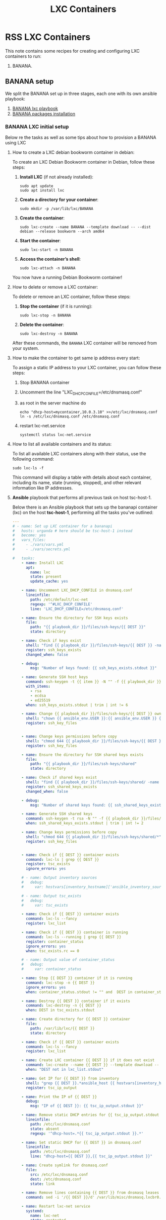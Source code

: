 :PROPERTIES:
:ID:       18d09336-9ce3-4f81-8dac-6251fa29abc0
:GPTEL_MODEL: gpt-4o-mini
:GPTEL_BACKEND: ChatGPT
:GPTEL_SYSTEM: You are a large language model living in Emacs and a helpful assistant. Respond concisely.
:GPTEL_BOUNDS: ((633 . 973) (989 . 1106) (1121 . 1214) (1229 . 1230) (1332 . 1388) (1403 . 1414) (1468 . 1495) (1510 . 1774) (1789 . 1845) (1933 . 2169) (2562 . 2564) (2644 . 2746) (2761 . 2762) (2767 . 2775) (2776 . 2952) (3093 . 3226) (6959 . 6985) (6990 . 6991) (6992 . 6993) (6996 . 7049) (7054 . 7055) (7059 . 7111) (7116 . 7117) (7121 . 7144) (7180 . 7200) (7214 . 7215) (7229 . 7233))
:END:

#+OPTIONS: toc:nil
#+TOC: headlines
#+title: LXC Containers
#+filetags: :LXC:

* RSS LXC Containers

This note contains some recipes for creating and configuring LXC containers to
run:

1. BANANA.

** BANANA setup

We split the BANANA set up in three stages, each one with its own ansible
playbook:

1. [[id:214611e0-4085-451e-bfb1-fba2f6a2152e][BANANA lxc playbook]]
2. [[id:6a9266c3-768a-4d72-8248-38aaae095445][BANANA packages installation]]

*** BANANA LXC initial setup

Below re the tasks as well as some tips about how to provision a BANANA using
LXC

**** How to create a LXC debian bookworm container in debian:

To create an LXC Debian Bookworm container in Debian, follow these steps:

1. *Install LXC* (if not already installed):
   #+begin_src shell :tangle no 
   sudo apt update
   sudo apt install lxc
   #+end_src

2. *Create a directory for your container*:
   #+begin_src shell :tangle no
   sudo mkdir -p /var/lib/lxc/BANANA
   #+end_src

3. *Create the container*:
   #+begin_src shell :tangle no
     sudo lxc-create --name BANANA --template download -- --dist debian --release bookworm --arch amd64
   #+end_src

4. *Start the container*:
   #+begin_src shell :tangle no
   sudo lxc-start -n BANANA
   #+end_src

5. *Access the container’s shell*:
   #+begin_src shell :tangle no
   sudo lxc-attach -n BANANA
   #+end_src

You now have a running Debian Bookworm container!

**** How to delete or remove a LXC container:

To delete or remove an LXC container, follow these steps:

1. *Stop the container* (if it is running):
   #+begin_src shell :tangle no
   sudo lxc-stop -n BANANA
   #+end_src

2. *Delete the container*:
   #+begin_src shell :tangle no
   sudo lxc-destroy -n BANANA
   #+end_src

After these commands, the =BANANA= LXC container will be removed from your
system.

**** How to make the container to get same ip address every start:

To assign a static IP address to your LXC container, you can follow these steps:

1. Stop BANANA container
2. Uncomment the line "LXC_DHCP_CONFILE=/etc/dnsmasq.conf"
3. as root in the server machine do
   #+begin_src shell :tangle no
     echo "dhcp-host=mycontainer,10.0.3.10" >>/etc/lxc/dnsmasq.conf
     ln -s /etc/lxc/dnsmasq.conf /etc/dnsmasq.conf
   #+end_src
4. restart lxc-net.service
   #+begin_src shell :tangle no
    systemctl status lxc-net.service 
   #+end_src
 
**** How to list all available containers and its status:

To list all available LXC containers along with their status, use the following
command:

#+begin_src shell :tangle no
sudo lxc-ls -f
#+end_src

This command will display a table with details about each container, including
its name, state (running, stopped), and other relevant information like IP
addresses.

**** *Ansible* playbook that performs all previous task on host tsc-host-1.
:PROPERTIES:
:ID:       214611e0-4085-451e-bfb1-fba2f6a2152e
:END:

Below there is an Ansible playbook that sets up the bananapi container (lxc) on the
host *tsc-host-1*, performing all the tasks you've outlined:

#+begin_src yaml :tangle ansible/tasks/create-lxc-bananapi.yml
  ---
  # - name: Set up LXC container for a bananapi
  #   hosts: urganda # here should be tsc-host-1 instead
  #   become: yes
  #   vars_files:
  #     - ./vars/vars.yml
  #     - ./vars/secrets.yml

  #   tasks:
      - name: Install LXC
        apt:
          name: lxc
          state: present
          update_cache: yes

      - name: Uncomment LXC_DHCP_CONFILE in dnsmasq.conf
        lineinfile:
          path: /etc/default/lxc-net
          regexp: '^#LXC_DHCP_CONFILE'
          line: 'LXC_DHCP_CONFILE=/etc/dnsmasq.conf'

      - name: Ensure the directory for SSH keys exists
        file:
          path: "{{ playbook_dir }}/files/ssh-keys/{{ DEST }}"
          state: directory

      - name: Check if keys exist
        shell: "find {{ playbook_dir }}/files/ssh-keys/{{ DEST }} -name '*key*' | wc -l"
        register: ssh_keys_exists
        changed_when: false

      - debug:
          msg: "Number of keys found: {{ ssh_keys_exists.stdout }}"

      - name: Generate SSH host keys
        command: ssh-keygen -t {{ item }} -N "" -f {{ playbook_dir }}/files/ssh-keys/{{ DEST }}/ssh_host_{{ item }}_key
        with_items:
          - rsa
          - ecdsa
          - ed25519
        when: ssh_keys_exists.stdout | trim | int != 6

      - name: Change {{ playbook_dir }}/files/ssh-keys/{{ DEST }} owner to {{ ansible_env.USER }}
        shell: "chown {{ ansible_env.USER }}:{{ ansible_env.USER }} {{ playbook_dir }}/files/ssh-keys/{{ DEST }}/*"
        register: ssh_key_files


      - name: Change keys permissions before copy
        shell: "chmod 644 {{ playbook_dir }}/files/ssh-keys/{{ DEST }}/*"
        register: ssh_key_files

      - name: Ensure the directory for SSH shared keys exists
        file:
          path: "{{ playbook_dir }}/files/ssh-keys/shared"
          state: directory

      - name: Check if shared keys exist
        shell: "find {{ playbook_dir }}/files/ssh-keys/shared/ -name 'id_rsa_lxc*' | wc -l"
        register: ssh_shared_keys_exists
        changed_when: false

      - debug:
          msg: "Number of shared keys found: {{ ssh_shared_keys_exists.stdout }}"

      - name: Generate SSH shared keys
        command: ssh-keygen -t rsa -N "" -f {{ playbook_dir }}/files/ssh-keys/shared/id_rsa_lxc
        when: ssh_shared_keys_exists.stdout | trim | int != 2

      - name: Change keys permissions before copy
        shell: "chmod 644 {{ playbook_dir }}/files/ssh-keys/shared/*"
        register: ssh_key_files


      - name: Check if {{ DEST }} container exists
        command: lxc-ls | grep {{ DEST }}
        register: tsc_exists
        ignore_errors: yes

      # - name: Output inventory sources
      #   debug:
      #     var: hostvars[inventory_hostname]['ansible_inventory_sources']

      # - name: Output tsc_exists
      #   debug:
      #     var: tsc_exists

      - name: Check if {{ DEST }} container exists
        command: lxc-ls --fancy
        register: lxc_list

      - name: Check if {{ DEST }} container is running
        command: lxc-ls --running | grep {{ DEST }}
        register: container_status
        ignore_errors: yes
        when: tsc_exists.rc == 0

      # - name: Output value of container_status
      #   debug:
      #     var: container_status

      - name: Stop {{ DEST }} container if it is running
        command: lxc-stop -n {{ DEST }}
        ignore_errors: yes
        when: container_status.stdout != "" and  DEST in container_status.stdout_lines

      - name: Destroy {{ DEST }} container if it exists
        command: lxc-destroy -n {{ DEST }}
        when: DEST in tsc_exists.stdout

      - name: Create directory for {{ DEST }} container
        file:
          path: /var/lib/lxc/{{ DEST }}
          state: directory

      - name: Check if {{ DEST }} container exists
        command: lxc-ls --fancy
        register: lxc_list

      - name: Create LXC container {{ DEST }} if it does not exist
        command: lxc-create --name {{ DEST }} --template download -- --dist debian --release bookworm --arch amd64
        when: "DEST not in lxc_list.stdout"

      - name: Get IP for {{ DEST }} from inventory
        shell: "grep {{ DEST }}.*ansible_host {{ hostvars[inventory_hostname]['ansible_inventory_sources'][0] }} | awk -F'=' '{print $2}'"
        register: tsc_ip_output

      - name: Print the IP of {{ DEST }}
        debug:
          msg: "IP of {{ DEST }}: {{ tsc_ip_output.stdout }}"

      - name: Remove static DHCP entries for {{ tsc_ip_output.stdout }} in dnsmasq.conf
        lineinfile:
          path: /etc/lxc/dnsmasq.conf
          state: absent
          regexp: '^dhcp-host=.*{{ tsc_ip_output.stdout }}.*'

      - name: Set static DHCP for {{ DEST }} in dnsmasq.conf
        lineinfile:
          path: /etc/lxc/dnsmasq.conf
          line: "dhcp-host={{ DEST }},{{ tsc_ip_output.stdout }}"

      - name: Create symlink for dnsmasq.conf
        file:
          src: /etc/lxc/dnsmasq.conf
          dest: /etc/dnsmasq.conf
          state: link

      - name: Remove lines containing {{ DEST }} from dnsmasq leases file
        command: sed -i '/{{ DEST }}/d' /var/lib/misc/dnsmasq.lxcbr0.leases

      - name: Restart lxc-net service
        systemd:
          name: lxc-net
          state: restarted

      - name: Start LXC container {{ DEST }}
        command: lxc-start -n {{ DEST }}
        when: "DEST not in lxc_list.stdout"

      - name: Check if {{ DEST }} container is running
        command: lxc-info -n {{ DEST }} -s
        register: container_status
        ignore_errors: true

      - name: Install OpenSSH server in {{ DEST }}
        command: lxc-attach -n {{ DEST }} -- apt-get install -y openssh-server
        when: container_status.rc == 0

      - name: Install Python3 in {{ DEST }}
        command: lxc-attach -n {{ DEST }} -- apt-get install -y python3 python-apt-common
        when: container_status.rc == 0

      # - name: Copy SSH host keys to {{ DEST }}
      #   command: lxc-file push {{ playbook_dir }}/files/ssh-keys/{{ DEST }}/* {{ DEST }}/etc/ssh/
      #   when: container_status.rc == 0

      - name: Get list of SSH host keys
        shell: "find {{ playbook_dir }}/files/ssh-keys/{{ DEST }} -name '*key*'"
        register: ssh_key_files

      - name: Copy SSH host keys to /var/lib/lxc/{{ DEST }}/rootfs/etc/ssh/
        copy:
          src: "{{ item }}"
          dest: "/var/lib/lxc/{{ DEST }}/rootfs/etc/ssh/"
          owner: root
          group: root
          mode: '0600'
        with_items: "{{ ssh_key_files.stdout_lines }}"

      - name: Change public keys permissions after copy
        shell: "chmod 644 /var/lib/lxc/{{ DEST }}/rootfs/etc/ssh/*pub"

      - name: Restart SSH service in {{ DEST }}
        command: lxc-attach -n {{ DEST }} -- /etc/init.d/ssh restart

      - name: Set root password for {{ DEST }}
        command: lxc-attach -n {{ DEST }} -- sh -c "echo 'root:{{  root_password }}' | chpasswd"

      - name: Create user {{ banana_username }}
        command: lxc-attach -n {{ DEST }} -- adduser --disabled-password --gecos "" --uid {{banana_uid}} {{ banana_username }}

      - name: Create group {{ devpl_group}} with GID {{ devpl_gid }} in the LXC container
        command: lxc-attach -n {{ DEST }} -- echo "{{devpl_group}}:x:{{ devpl_gid}}:{{banana_username}}" >> /etc/group

      - name: Add user {{ banana_username }} to the sudo group
        command: lxc-attach -n {{ DEST }} -- usermod -aG sudo {{ banana_username }}

      - name: Set {{ banana_username }} password for {{ DEST }}
        command: lxc-attach -n {{ DEST }} -- sh -c "echo '{{ banana_username }}:{{  root_password }}' | chpasswd"

      - name: Add {{ devpl_group }}group
        command: lxc-attach -n {{ DEST }} -- groupadd -g 300 {{ devpl_group }} 

      - name: Add user {{ banana_username }} to the {{ devpl_group }} group
        command: lxc-attach -n {{ DEST }} -- usermod -aG devpl {{ banana_username }}

      - name: Allow members of the sudo group to run sudo without a password
        become: yes
        become_method: sudo
        lineinfile:
          path:  "/var/lib/lxc/{{ DEST }}/rootfs/etc/sudoers"
          regexp: '^%sudo'
          line: '%sudo ALL=(ALL:ALL) NOPASSWD: ALL'

      - name: Restart sudo
        command: lxc-attach -n {{ DEST }} -- /etc/init.d/sudo restart

      - name: Create dir /home/{{ banana_username }}/.ssh
        command: lxc-attach -n {{ DEST }} -- sh -c "mkdir -p /home/{{ banana_username }}/.ssh; chown -R {{ banana_username }}:{{ banana_username }} /home/{{ banana_username }}/.ssh"

      - name: Get list of SSH shared keys
        shell: "find {{ playbook_dir }}/files/ssh-keys/shared -name 'id_rsa_lxc*'"
        register: ssh_shared_keys_files

      - name: Copy SSH shared keys to /var/lib/lxc/{{ DEST }}/rootfs/home/{{ banana_username }}/.ssh/
        copy:
          src: "{{ item }}"
          dest: "/var/lib/lxc/{{ DEST }}/rootfs/home/{{ banana_username }}/.ssh/"
          owner: root
          group: root
          mode: '0600'
        with_items: "{{ ssh_shared_keys_files.stdout_lines }}"

      - name: Change public keys permissions after copy
        shell: "chmod 644 /var/lib/lxc/{{ DEST }}/rootfs/home/{{ banana_username }}/.ssh/*pub"

      - name: Change public keys permission in {{ DEST }}
        shell: "chmod 600 /var/lib/lxc/{{ DEST }}/rootfs/home/{{ banana_username }}/.ssh/id_rsa_lxc"

      - name: Change keys permissions after copy in localhost
        shell: "chmod 600 {{ playbook_dir }}/files/ssh-keys/shared/id_rsa_lxc"

      - name: Generate authorized_keys
        command: lxc-attach -n {{ DEST }} -- sh -c "cat /home/{{ banana_username }}/.ssh/id_rsa_lxc.pub > /home/{{ banana_username }}/.ssh/authorized_keys; chmod 600  /home/{{ banana_username }}/.ssh/authorized_keys"

      - name: Create dir /home/concesion/.ssh
        command: lxc-attach -n {{ DEST }} -- sh -c "chown -R {{ banana_username }}:{{ banana_username }} /home/{{ banana_username }}/.ssh"

      - name: Install packages (batch 1)
        command: lxc-attach -n {{ DEST }} -- sh -c "apt-get install -y {{ item }}"
        loop:
          - wget
          - curl
          - zsh

      - name: Remove sources.list file from {{ DEST }}
        command: lxc-attach -n {{ DEST }} -- rm -f /etc/apt/sources.list

      - name: Set sources lists
        command: lxc-attach -n {{ DEST }} -- sh -c "echo {{ item }} >> /etc/apt/sources.list"
        loop:
          - "# generated by ansible"
          - "deb http://deb.debian.org/debian/ bookworm main contrib non-free-firmware"
          - "deb-src http://deb.debian.org/debian/ bookworm main contrib non-free-firmware"
          - "deb http://security.debian.org/debian-security bookworm-security main contrib non-free-firmware"
          - "deb-src http://security.debian.org/debian-security bookworm-security main contrib non-free-firmware"
          - "deb http://deb.debian.org/debian/ bookworm-updates main contrib non-free-firmware"
          - "deb-src http://deb.debian.org/debian/ bookworm-updates main contrib non-free-firmware"
          - "deb [arch=amd64,i386] http://www.deb-multimedia.org bookworm main non-free"

      - name: Get keys for web.deb-multimedia.org
        command: lxc-attach -n {{ DEST }} -- sh -c "wget http://www.deb-multimedia.org/pool/main/d/deb-multimedia-keyring/deb-multimedia-keyring_2016.8.1_all.deb; dpkg -i deb-multimedia-keyring_2016.8.1_all.deb"

      - name: Update sources
        command: lxc-attach -n {{ DEST }} -- sh -c "apt-get update"

      - name: Create group {{ devpl_group}} with GID {{ devpl_gid }} in the LXC container
        command: lxc-attach -n {{ DEST }} -- echo "{{devpl_group}}:x:{{ devpl_gid}}:{{banana_username}}" >> /etc/group 

      - name: Ensure the directory data exists for mounting
        file:
          path: "/var/lib/lxc/{{ DEST }}/rootfs/data"
          state: directory

      - name: Let /data be mounted in the LXC container
        lineinfile:
          path: "/var/lib/lxc/{{ DEST }}/config"
          line: "lxc.mount.entry = /home/carlos/data/Banana_LXC/data data none bind 0 0"
          state: present

      - name: Delete /home. It will be mounted
        command: rm -rf /var/lib/lxc/{{ DEST }}/rootfs/home

      - name: Ensure the directory home exists for mounting
        file:
          path: "/var/lib/lxc/{{ DEST }}/rootfs/home"
          state: directory

      - name: Let /home be mounted in the LXC container
        lineinfile:
          path: "/var/lib/lxc/{{ DEST }}/config"
          line: "lxc.mount.entry = /home/carlos/data/Banana_LXC/home home none bind 0 0"
          state: present

      - name: Ensure the directory nix exists for mounting
        file:
          path: "/var/lib/lxc/{{ DEST }}/rootfs/nix"
          state: directory

      - name: Ensure /nix is mounted in the LXC container
        lineinfile:
          path: "/var/lib/lxc/{{ DEST }}/config"
          line: "lxc.mount.entry = /home/carlos/data/Banana_LXC/nix nix none bind 0 0"
          state: present

      # - name: Ensure /home/sice is mounted in the LXC container
      #   lineinfile:
      #     path: "/var/lib/lxc/{{ DEST }}/config"
      #     line: "lxc.mount.entry = /home/sice /var/lib/lxc/{{ DEST }}/rootfs/home/sice none bind 0 0"
      #     state: present

      # - name: Set zsh as default shell for {{ banana_username }} in {{ DEST }}
      #   command: lxc-attach -n {{ DEST }} -u {{banana_uid }} -- sh -c "chsh -s $(which zsh)"

      - name: Set SSHD to listen on port 352
        lineinfile:
          path: /var/lib/lxc/{{ DEST }}/rootfs/etc/ssh/sshd_config
          regexp: '^#?Port '
          line: 'Port 352'
          state: present

      # - name: Restart SSHD in the LXC container
      #   command: lxc-attach {{ DEST }} -- sh -c "systemctl restart sshd"

      - name: Stop {{ DEST }} container if it is running
        command: lxc-stop -n {{ DEST }}
        ignore_errors: yes

      - name: Remove static DHCP entries for {{ tsc_ip_output.stdout }} in dnsmasq.conf
        lineinfile:
          path: /etc/lxc/dnsmasq.conf
          state: absent
          regexp: '^dhcp-host=.*{{ tsc_ip_output.stdout }}.*'

      - name: Set static DHCP for {{ DEST }} in dnsmasq.conf
        lineinfile:
          path: /etc/lxc/dnsmasq.conf
          line: "dhcp-host={{ DEST }},{{ tsc_ip_output.stdout }}"

      - name: Create symlink for dnsmasq.conf
        file:
          src: /etc/lxc/dnsmasq.conf
          dest: /etc/dnsmasq.conf
          state: link

      - name: Remove lines containing {{ DEST }} from dnsmasq leases file
        command: sed -i '/{{ DEST }}/d' /var/lib/misc/dnsmasq.lxcbr0.leases

      - name: Restart lxc-net service
        systemd:
          name: lxc-net
          state: restarted

      - name: Replace line in /var/lib/lxc/{{ DEST }}/rootfs/etc/passwd for user carlos
        lineinfile:
          path: /var/lib/lxc/{{ DEST }}/rootfs/etc/passwd
          regexp: '^carlos:x:.*'
          line: 'carlos:x:1015:300:carlos,,,:/home/carlos:/bin/zsh'
          state: present

      # - name: Let /dev/net/tun for openvpn to work
      #   lineinfile:
      #     path: "/var/lib/lxc/{{ DEST }}/config"
      #     line: "lxc.cgroup2.devices.allow: c 10:200 rwm"
      #     state: present

      # - name: Mount /dev/net for openvpn to work
      #   lineinfile:
      #     path: "/var/lib/lxc/{{ DEST }}/config"
      #     line: "lxc.mount.entry: /dev/net dev/net none bind,create=dir"
      #     state: present

      - name: Start LXC container {{ DEST }}
        command: lxc-start -n {{ DEST }}

      - name: Pause for 10 seconds
        pause:
          seconds: 3

      - name: List all LXC containers
        command: lxc-ls -f
        register: lxc_list_final

      - name: Display all LXC containers
        debug:
          var: lxc_list_final.stdout_lines
#+end_src


***** Notes:

1. Clonar el repositorio con la configuración de ansible
    #+begin_src sh :tangle no
      # this file is ansible.cfg in the root of the project
      git clone https://github.com/ceblan/Howto-LXC.git
      cd Howto-LXC
   #+end_src
  
2. =Ensure you have =ansible= installed and configured on your control
   machine. It's recommended to have ssh keys to access the hosts and guests.
   
   #+begin_src conf :tangle no
     # this file is ansible.cfg in the root of the project
     [defaults]
     inventory = hosts
     private_key_file = ~/.ssh/id_rsa_lxc # create thix key for the project
     remote_user = concesion
   #+end_src

3. Ensure you create a directory /ssh-keys/ with with the host-keys and the
   shared-keys to avoid ssh problems when container is regenerated
    #+begin_src sh :tangle no
      # this file is ansible.cfg in the root of the project
      sudo mkdir -p ssh-keys/bananapi
      sudo cp /etc/ssh/ssh_host* ssh-keys/bananapi
      sudo mkdir -p ssh-keys/shared
      ssh-keygen -t rsa -b 2048 -f ./ssh-keys/shared/id_rsa_lxc
   #+end_src
 
   

4. =Adjust your inventory file to include tsc-host-1.=

   #+begin_src conf :tangle no
     # this file is inventory.ini in the root of the project
     [lxc_hosts]
     uberrimus ansible_host=127.0.0.1
     urganda  ansible_host=192.168.1.5
     [lxc_guests]
     bananapi ansible_hosts=192.168.1.10
     bananapi ansible_user=carlos
     #+end_src
  
5. Run the playbook with:
   #+begin_src shell :tangle no
     cd ansible
     ansible-playbook -i inventory.ini tasks/create-lxc-bananapi.yml --extra-vars "DEST=bananapi"
   #+end_src
 
*** bananapi packages installation.

**** Various packages
:PROPERTIES:
:ID:       6a9266c3-768a-4d72-8248-38aaae095445
:END:

Instalation of Package requirements

#+begin_src yaml :tangle ansible/tasks/install-packages-bananapi.yml
---
# - name: Set up bananapi packages
#   hosts: bananapi # here should be tsc-host-1 instead
#   become_method: sudo
#   become: true
#   vars_files:
#    - ./vars/vars.yml
#    #- ./vars/secrets.yml

#   #vars_prompt:
#     #- name: "ansible_become_pass"
#       #prompt: "Enter your sudo password in remote server"
#       #private: yes


  # tasks:
    # - name: apt update
    #   become: yes
    #   command: apt update

    - name: avoid tshark config to block installation #esto es para que no pregunte lo del setuid y se bloquee
      become: yes
      shell: echo "wireshark-common wireshark-common/install-setuid boolean true" | sudo debconf-set-selections

    - name: Set APT to not install recommended packages
      copy:
        dest: /etc/apt/apt.conf.d/01norecommend
        content: |
          APT::Install-Recommends "0";
          APT::Install-Suggests "0";

    - name: Update APT package index
      apt:
        update_cache: yes

    - name: Install required packages
      become: yes
      become_method: sudo
      apt:
        name:
          - vim
          - net-tools
          - sudo
          - ripgrep
          - fzf
          - python3-pip
          - cron
          - mosh
        state: present
        install_recommends: no

    - name: Install docker required packages
      apt:
        name:
          - apt-transport-https
          - ca-certificates
          - curl
          - gnupg2
          - software-properties-common
          - bash-completion
        state: present

    - name: Add Docker GPG key
      shell: >
        curl -fsSL https://download.docker.com/linux/debian/gpg |
        gpg --dearmor -o /usr/share/keyrings/docker-archive-keyring.gpg
      args:
        creates: /usr/share/keyrings/docker-archive-keyring.gpg

    - name: Ensure Docker sources list file exists
      file:
        path: /etc/apt/sources.list.d/docker.list
        state: touch

    - name: Set up the Docker repository
      lineinfile:
        path: /etc/apt/sources.list.d/docker.list
        line: "deb [arch=amd64 signed-by=/usr/share/keyrings/docker-archive-keyring.gpg] https://download.docker.com/linux/debian {{ ansible_distribution_release }} stable"
        state: present

    - name: Update APT package index
      apt:
        update_cache: yes

    - name: Install Docker
      apt:
        name:
          - docker-ce
          - docker-ce-cli
          - containerd.io
          - docker-compose
        state: present

    - name: Delete the /var/lib/docker directory
      file:
        path: /var/lib/docker
        state: absent

    - name: Create a symbolic link in /var/lib to /data/docker
      file:
        src: /data/docker
        dest: /var/lib/docker
        state: link

    - name: Add user {{ banana_username }} to the docker group
      command: usermod -aG docker carlos

    - name: Start and enable Docker
      systemd:
        name: docker
        state: started
        enabled: yes

    - name: Update apt package index
      apt:
        update_cache: yes
#+end_src

***** Notes:

  
1. Run the playbook with:
   #+begin_src shell :tangle no
     cd ansible 
     ansible-playbook -i inventory.ini tasks/install-packages-bananapi.yml -l bananapi --extra-vars "DEST=bananapi"
   #+end_src

*** bananapi cron jobs


Add jobs to cron

#+begin_src yaml :tangle ansible/tasks/add_cron_jobs_bananapi.yml
---
# - name: Add cron job for root user in LXC container
#   hosts: bananapi
#   become: true  # Use this to escalate permissions to root
#   tasks:

    - name: Add a cron job for root
      cron:
        name: "Goaccess"
        minute: "*/15"
        hour: "*"
        job: "/home/carlos/bin/my_goaccess.sh start"
        state: present

    - name: Add google_domains_ip_refresh.sh to cron
      cron:
        name: "Set ip cloudeflare Domains"
        minute: "*/5"
        hour: "*"
        job: "/home/carlos/bin/google_domains_ip_refresh.sh"
        state: present

    - name: Add anti-goleores iptables rules to cron
      cron:
        name: "IPtables banana anti-goleores"
        minute: "*/15"
        hour: "*"
        job: "/home/carlos/bin/IPtables_banana.sh"
        state: present

    - name: lo de emacs
      command: apt build-dep -y emacs

    - name: Restart docker
      command: /etc/init.d/docker restart

    - name: Install checkinstall
      apt:
        name:
          - libtool-bin
          - checkinstall
          - libtree-sitter0
          - libtree-sitter-dev
          - xclip
          - lsof
          - fail2ban
          - less
        state: present

    - name: Copy jail.local to /etc/fail2ban
      copy:
        src: /home/carlos/.dotfiles/configurations/bananapi/etc/fail2ban/jail.local
        dest: /etc/fail2ban/jail.local
        mode: '0644'
        force: no

    - name: Copy iptables-traefik443.conf to /etc/fail2ban/action.d
      copy:
        src: /home/carlos/.dotfiles/configurations/bananapi/etc/fail2ban/action.d/iptables-traefik443.conf
        dest: /etc/fail2ban/action.d/iptables-traefik443.conf
        mode: '0644'
        force: no

    - name: Copy masscan.conf to /etc/fail2ban/action.d
      copy:
        src: /home/carlos/.dotfiles/configurations/bananapi/etc/fail2ban/action.d/masscan.conf
        dest: /etc/fail2ban/action.d/masscan.conf
        mode: '0644'
        force: no

    - name: Copy sshd.conf to /etc/fail2ban/action.d
      copy:
        src:  /home/carlos/.dotfiles/configurations/bananapi/etc/fail2ban/action.d/sshd.conf
        dest: /etc/fail2ban/action.d/sshd.conf
        mode: '0644' 
        force: no

    - name: Restart fail2ban
      command: /etc/init.d/fail2ban restart

    # INSTALL PIVPN UNUTTENDEDº
    # curl -L https://install.pivpn.io > install.sh
    # chmod +x install.sh
    # ./install.sh --unattended options.conf
#+end_src
***** Notes:

  
1. Run the playbook with:
   #+begin_src shell :tangle no
     cd ansible 
     ansible-playbook -i inventory.ini tasks/add_cron_jobs_bananapi.yml -l bananapi --extra-vars "DEST=bananapi" 
   #+end_src


*** Instala Emacs en banana

#+begin_src yaml :tangle ansible/tasks/emacs.yml  
---
  - name: Execute checkinstall command
    become: true
    become_user: carlos
    command: sudo checkinstall --pkgversion 29.4 -y -D sudo make install
    args:
      chdir: /home/carlos/git-carlos/emacs
#+end_src

*** bananapi apply all previous playbooks

#+begin_src yaml :tangle ansible/tasks/prepara-bananapi.yml
---
  - name: Prepara bananapi
    hosts: urganda
    become: yes
    vars_files:
      - ./vars/vars.yml
      - ./vars/secrets.yml
    tasks:
      - name: Create LXC container
        include_tasks: create-lxc-bananapi.yml
        vars:
          DEST: "{{ DEST }}"

  - name: Set up bananapi packages
    hosts: bananapi
    become_method: sudo
    become: true
    vars_files:
      - ./vars/vars.yml

    tasks:
      - name: Call Install packages playbook
        include_tasks: install-packages-bananapi.yml
        vars:
          DEST: "{{ DEST }}"

      - name: Call cron jobs paybook
        include_tasks: add_cron_jobs_bananapi.yml
        vars:
          DEST: "{{ DEST }}"

      - name: Install emacs
        include_tasks: emacs.yml
        vars:
          DEST: "{{ DEST }}"
#+end_src
